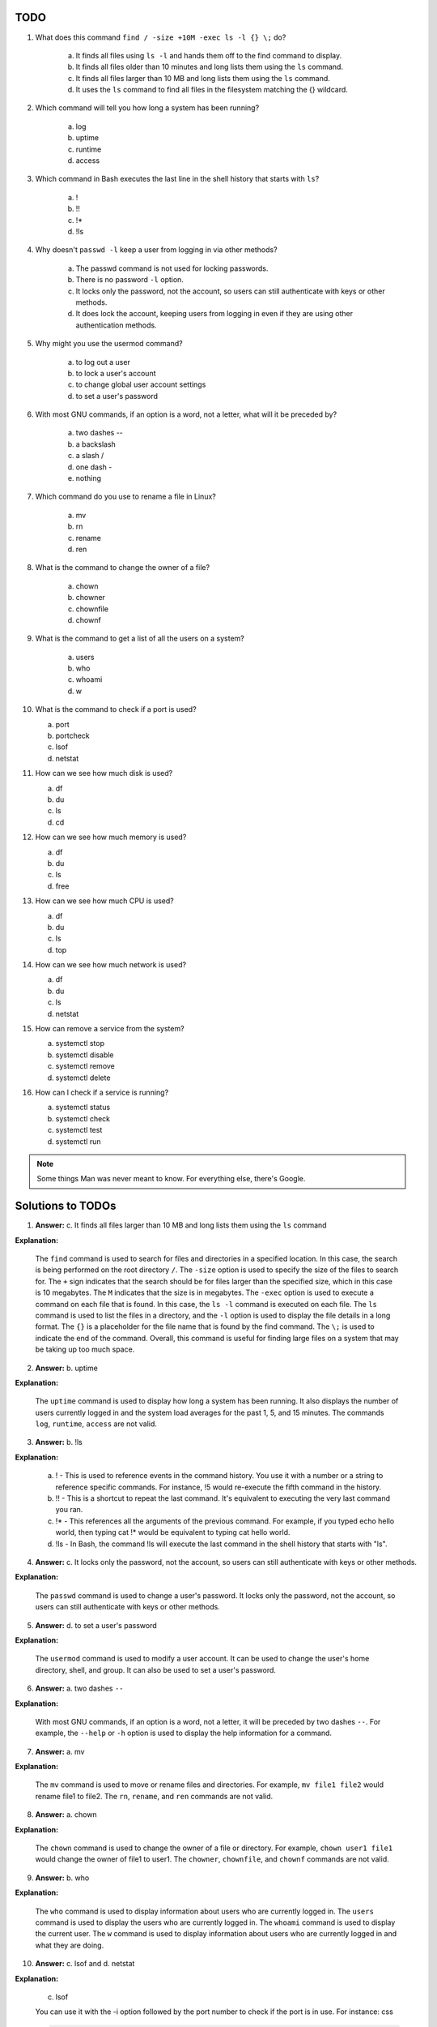 ====
TODO
====

1. What does this command ``find / -size +10M -exec ls -l {} \;`` do?

    a. It finds all files using ``ls -l`` and hands them off to the find command to display.
    b. It finds all files older than 10 minutes and long lists them using the ``ls`` command.
    c. It finds all files larger than 10 MB and long lists them using the ``ls`` command.
    d. It uses the ``ls`` command to find all files in the filesystem matching the {} wildcard.

2. Which command will tell you how long a system has been running?

    a. log
    b. uptime
    c. runtime
    d. access

3. Which command in Bash executes the last line in the shell history that starts with ``ls``?

    a. !
    b. !!
    c. !*
    d. !ls

4. Why doesn't ``passwd -l`` keep a user from logging in via other methods?

    a. The passwd command is not used for locking passwords.
    b. There is no password ``-l`` option.
    c. It locks only the password, not the account, so users can still authenticate with keys or other methods.
    d. It does lock the account, keeping users from logging in even if they are using other authentication methods.

5. Why might you use the usermod command?

    a. to log out a user
    b. to lock a user's account
    c. to change global user account settings
    d. to set a user's password

6. With most GNU commands, if an option is a word, not a letter, what will it be preceded by?

    a. two dashes --
    b. a backslash \
    c. a slash /
    d. one dash -
    e. nothing

7. Which command do you use to rename a file in Linux?

    a. mv
    b. rn
    c. rename
    d. ren

8. What is the command to change the owner of a file?
    
    a. chown
    b. chowner
    c. chownfile
    d. chownf

9. What is the command to get a list of all the users on a system?

    a. users
    b. who
    c. whoami
    d. w

10. What is the command to check if a port is used?

    a. port
    b. portcheck
    c. lsof
    d. netstat

11. How can we see how much disk is used?

    a. df
    b. du
    c. ls
    d. cd

12. How can we see how much memory is used?
    
    a. df
    b. du
    c. ls
    d. free

13. How can we see how much CPU is used?
        
    a. df
    b. du
    c. ls
    d. top

14. How can we see how much network is used?

    a. df
    b. du
    c. ls
    d. netstat

15. How can remove a service from the system?

    a. systemctl stop
    b. systemctl disable
    c. systemctl remove
    d. systemctl delete

16. How can I check if a service is running?

    a. systemctl status
    b. systemctl check
    c. systemctl test
    d. systemctl run

.. note::
    
    Some things Man was never meant to know. For everything else, there's Google.

==================
Solutions to TODOs
==================

1. **Answer:** c. It finds all files larger than 10 MB and long lists them using the ``ls`` command

**Explanation:** 

    The ``find`` command is used to search for files and directories in a specified location. In this case, the search is being performed on the root directory ``/``. The ``-size`` option is used to specify the size of the files to search for. The ``+`` sign indicates that the search should be for files larger than the specified size, which in this case is 10 megabytes. The ``M`` indicates that the size is in megabytes.
    The ``-exec`` option is used to execute a command on each file that is found. In this case, the ``ls -l`` command is executed on each file. The ``ls`` command is used to list the files in a directory, and the ``-l`` option is used to display the file details in a long format. The ``{}`` is a placeholder for the file name that is found by the find command. The ``\;`` is used to indicate the end of the command.
    Overall, this command is useful for finding large files on a system that may be taking up too much space.

2. **Answer:** b. uptime

**Explanation:** 

    The ``uptime`` command is used to display how long a system has been running. It also displays the number of users currently logged in and the system load averages for the past 1, 5, and 15 minutes. The commands ``log``, ``runtime``, ``access`` are not valid.

3. **Answer:** b. !ls

**Explanation:**

    a. ! - This is used to reference events in the command history. You use it with a number or a string to reference specific commands. For instance, !5 would re-execute the fifth command in the history.
    b. !! - This is a shortcut to repeat the last command. It's equivalent to executing the very last command you ran.
    c. !* - This references all the arguments of the previous command. For example, if you typed echo hello world, then typing cat !* would be equivalent to typing cat hello world.
    d. !ls - In Bash, the command !ls will execute the last command in the shell history that starts with "ls".

4. **Answer:** c. It locks only the password, not the account, so users can still authenticate with keys or other methods.

**Explanation:**

    The ``passwd`` command is used to change a user's password. It locks only the password, not the account, so users can still authenticate with keys or other methods. 

5. **Answer:** d. to set a user's password

**Explanation:**

    The ``usermod`` command is used to modify a user account. It can be used to change the user's home directory, shell, and group. It can also be used to set a user's password.

6. **Answer:**  a. two dashes ``--``

**Explanation:**

    With most GNU commands, if an option is a word, not a letter, it will be preceded by two dashes ``--``. For example, the ``--help`` or ``-h`` option is used to display the help information for a command. 

7. **Answer:**  a. mv

**Explanation:**

    The ``mv`` command is used to move or rename files and directories. For example, ``mv file1 file2`` would rename file1 to file2. The ``rn``, ``rename``, and ``ren`` commands are not valid.

8. **Answer:**  a. chown

**Explanation:**

    The ``chown`` command is used to change the owner of a file or directory. For example, ``chown user1 file1`` would change the owner of file1 to user1. The ``chowner``, ``chownfile``, and ``chownf`` commands are not valid.

9. **Answer:**  b. who

**Explanation:** 

    The ``who`` command is used to display information about users who are currently logged in. The ``users`` command is used to display the users who are currently logged in. The ``whoami`` command is used to display the current user. The ``w`` command is used to display information about users who are currently logged in and what they are doing.


10. **Answer:** c. lsof and d. netstat

**Explanation:**  

    c. lsof

    You can use it with the -i option followed by the port number to check if the port is in use. For instance:
    css
    
    .. code-block:: bash

        lsof -i :80
        # This would check if port 80 is in use.

    d. netstat

    This command displays network connections, routing tables, interface statistics, masquerade connections, etc. To check if a specific port is in use, you can use:

    .. code-block:: bash

        netstat -tuln | grep :80
        # This would check if port 80 is in use.
    
    From the provided options, the correct answers are lsof and netstat. However, if you were looking for a single answer, I'd lean towards ``netstat`` as it's more commonly associated with this task.

11. **Answer:** a. df

**Explanation:**

    The ``df`` command is used to display disk usage. It displays the amount of disk space available on the file system. The ``du`` command is used to display disk usage for a directory. The ``ls`` command is used to list files in a directory. The ``cd`` command is used to change directories.

12. **Answer:** d. free

**Explanation:**

    The ``free`` command is used to display memory usage. It displays the amount of free and used memory in the system. The ``df`` command is used to display disk usage. The ``du`` command is used to display disk usage for a directory. The ``ls`` command is used to list files in a directory.

13. **Answer:** d. top

**Explanation:** 

    The ``top`` command is used to display information about processes and system resources. It displays the processes that are currently running and their resource usage. The ``df`` command is used to display disk usage. The ``du`` command is used to display disk usage for a directory. The ``ls`` command is used to list files in a directory.

14. **Answer:** d. netstat

**Explanation:** 

    netstat (Network Statistics) displays active connections, listening ports, routing tables, interface statistics, and more. While it does not show the actual "bandwidth" being used, it provides information about active network connections.

    The other options are related to file and directory operations:

    a. df - Used to display disk space usage of file systems.
    b. du - Used to estimate file space usage.
    c. ls - Used to list directory contents.

    So, out of the provided options, the answer is:

    d. netstat

    However, if you're specifically interested in bandwidth usage or throughput, you'd want to use tools like ``iftop``, ``nload``, or ``bmon``, which are not listed among your choices.

15. **Answer:** b. systemctl disable

**Explanation:** 

    The ``systemctl disable`` command is used to disable a service. It prevents the service from starting automatically at boot time. The ``systemctl stop`` command is used to stop a service. The ``systemctl remove`` command is used to remove a service. The ``systemctl delete`` command is used to delete a service.

16. **Answer:** a. systemctl status

**Explanation:**

    The ``systemctl status`` command is used to check if a service is running. It displays the status of a service. The ``systemctl check`` command is used to check the configuration of a service. The ``systemctl test`` command is used to test a service. The ``systemctl run`` command is used to run a service.
